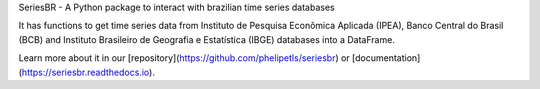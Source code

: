 
SeriesBR - A Python package to interact with brazilian time series databases

It has functions to get time series data from Instituto de Pesquisa Econômica Aplicada (IPEA), Banco Central do Brasil (BCB) and Instituto Brasileiro de Geografia e Estatística (IBGE) databases into a DataFrame.

Learn more about it in our [repository](https://github.com/phelipetls/seriesbr) or [documentation](https://seriesbr.readthedocs.io).


